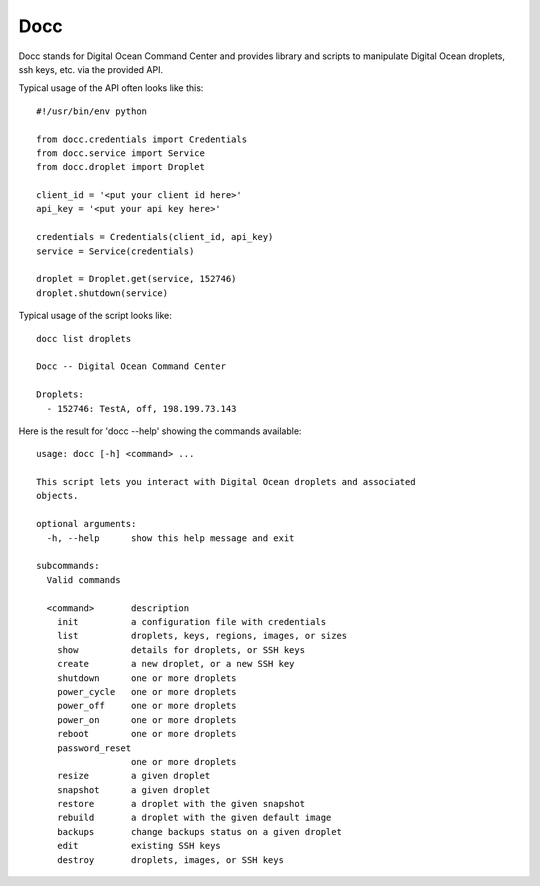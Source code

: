 ====
Docc
====

Docc stands for Digital Ocean Command Center and provides library
and scripts to manipulate Digital Ocean droplets, ssh keys, etc. 
via the provided API.

Typical usage of the API often looks like this::

    #!/usr/bin/env python

    from docc.credentials import Credentials
    from docc.service import Service
    from docc.droplet import Droplet

    client_id = '<put your client id here>'
    api_key = '<put your api key here>'

    credentials = Credentials(client_id, api_key)
    service = Service(credentials)

    droplet = Droplet.get(service, 152746)
    droplet.shutdown(service)

Typical usage of the script looks like::

    docc list droplets

    Docc -- Digital Ocean Command Center

    Droplets:
      - 152746: TestA, off, 198.199.73.143

Here is the result for 'docc --help' showing the commands available::

    usage: docc [-h] <command> ...
    
    This script lets you interact with Digital Ocean droplets and associated
    objects.
    
    optional arguments:
      -h, --help      show this help message and exit
    
    subcommands:
      Valid commands
    
      <command>       description
        init          a configuration file with credentials
        list          droplets, keys, regions, images, or sizes
        show          details for droplets, or SSH keys
        create        a new droplet, or a new SSH key
        shutdown      one or more droplets
        power_cycle   one or more droplets
        power_off     one or more droplets
        power_on      one or more droplets
        reboot        one or more droplets
        password_reset
                      one or more droplets
        resize        a given droplet
        snapshot      a given droplet
        restore       a droplet with the given snapshot
        rebuild       a droplet with the given default image
        backups       change backups status on a given droplet
        edit          existing SSH keys
        destroy       droplets, images, or SSH keys
    

